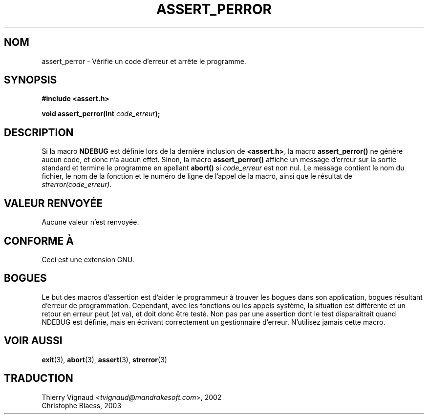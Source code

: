 .\" Copyright (C) 2002 Andries Brouwer <aeb@cwi.nl>
.\"
.\" Permission is granted to make and distribute verbatim copies of this
.\" manual provided the copyright notice and this permission notice are
.\" preserved on all copies.
.\"
.\" Permission is granted to copy and distribute modified versions of this
.\" manual under the conditions for verbatim copying, provided that the
.\" entire resulting derived work is distributed under the terms of a
.\" permission notice identical to this one
.\" 
.\" Since the Linux kernel and libraries are constantly changing, this
.\" manual page may be incorrect or out-of-date.  The author(s) assume no
.\" responsibility for errors or omissions, or for damages resulting from
.\" the use of the information contained herein.  The author(s) may not
.\" have taken the same level of care in the production of this manual,
.\" which is licensed free of charge, as they might when working
.\" professionally.
.\" 
.\" Formatted or processed versions of this manual, if unaccompanied by
.\" the source, must acknowledge the copyright and authors of this work.
.\"
.\" This replaces an earlier man page written by Walter Harms
.\" <walter.harms@informatik.uni-oldenburg.de>.
.\"
.\" MàJ 21/07/2003 LDP-1.56

.TH ASSERT_PERROR 3 "21 juillet 2003" LDP "Manuel du programmeur Linux"
.SH NOM
assert_perror \- Vérifie un code d'erreur et arrête le programme.
.SH SYNOPSIS
.nf
.B #include <assert.h>
.sp
.BI "void assert_perror(int " code_erreur );
.fi
.SH DESCRIPTION
Si la macro
.B NDEBUG
est définie lors de la dernière inclusion de
.BR <assert.h> ,
la macro
.B assert_perror()
ne génère aucun code, et donc n'a aucun effet.
Sinon, la macro
.B assert_perror()
affiche un message d'erreur sur la sortie standard et termine le
programme en apellant
.B abort()
si
.I code_erreur
est non nul. Le message contient le nom du fichier, le nom de la
fonction et le numéro de ligne de l'appel de la macro, ainsi que le
résultat de
.IR strerror(code_erreur) .
.SH "VALEUR RENVOYÉE"
Aucune valeur n'est renvoyée.
.SH "CONFORME À"
Ceci est une extension GNU.
.SH BOGUES
Le but des macros d'assertion est d'aider le programmeur à trouver les
bogues dans son application, bogues résultant d'erreur de programmation.
Cependant, avec les fonctions ou les appels système, la situation est
différente et un retour en erreur peut (et va), et doit donc être testé.
Non pas par une assertion dont le test disparaitrait quand NDEBUG est
définie, mais en écrivant correctement un gestionnaire d'erreur.
N'utilisez jamais cette macro.
.SH "VOIR AUSSI"
.BR exit (3),
.BR abort (3),
.BR assert (3),
.BR strerror (3)
.SH TRADUCTION
.RI "Thierry Vignaud <" tvignaud@mandrakesoft.com ">, 2002"
.br
Christophe Blaess, 2003
